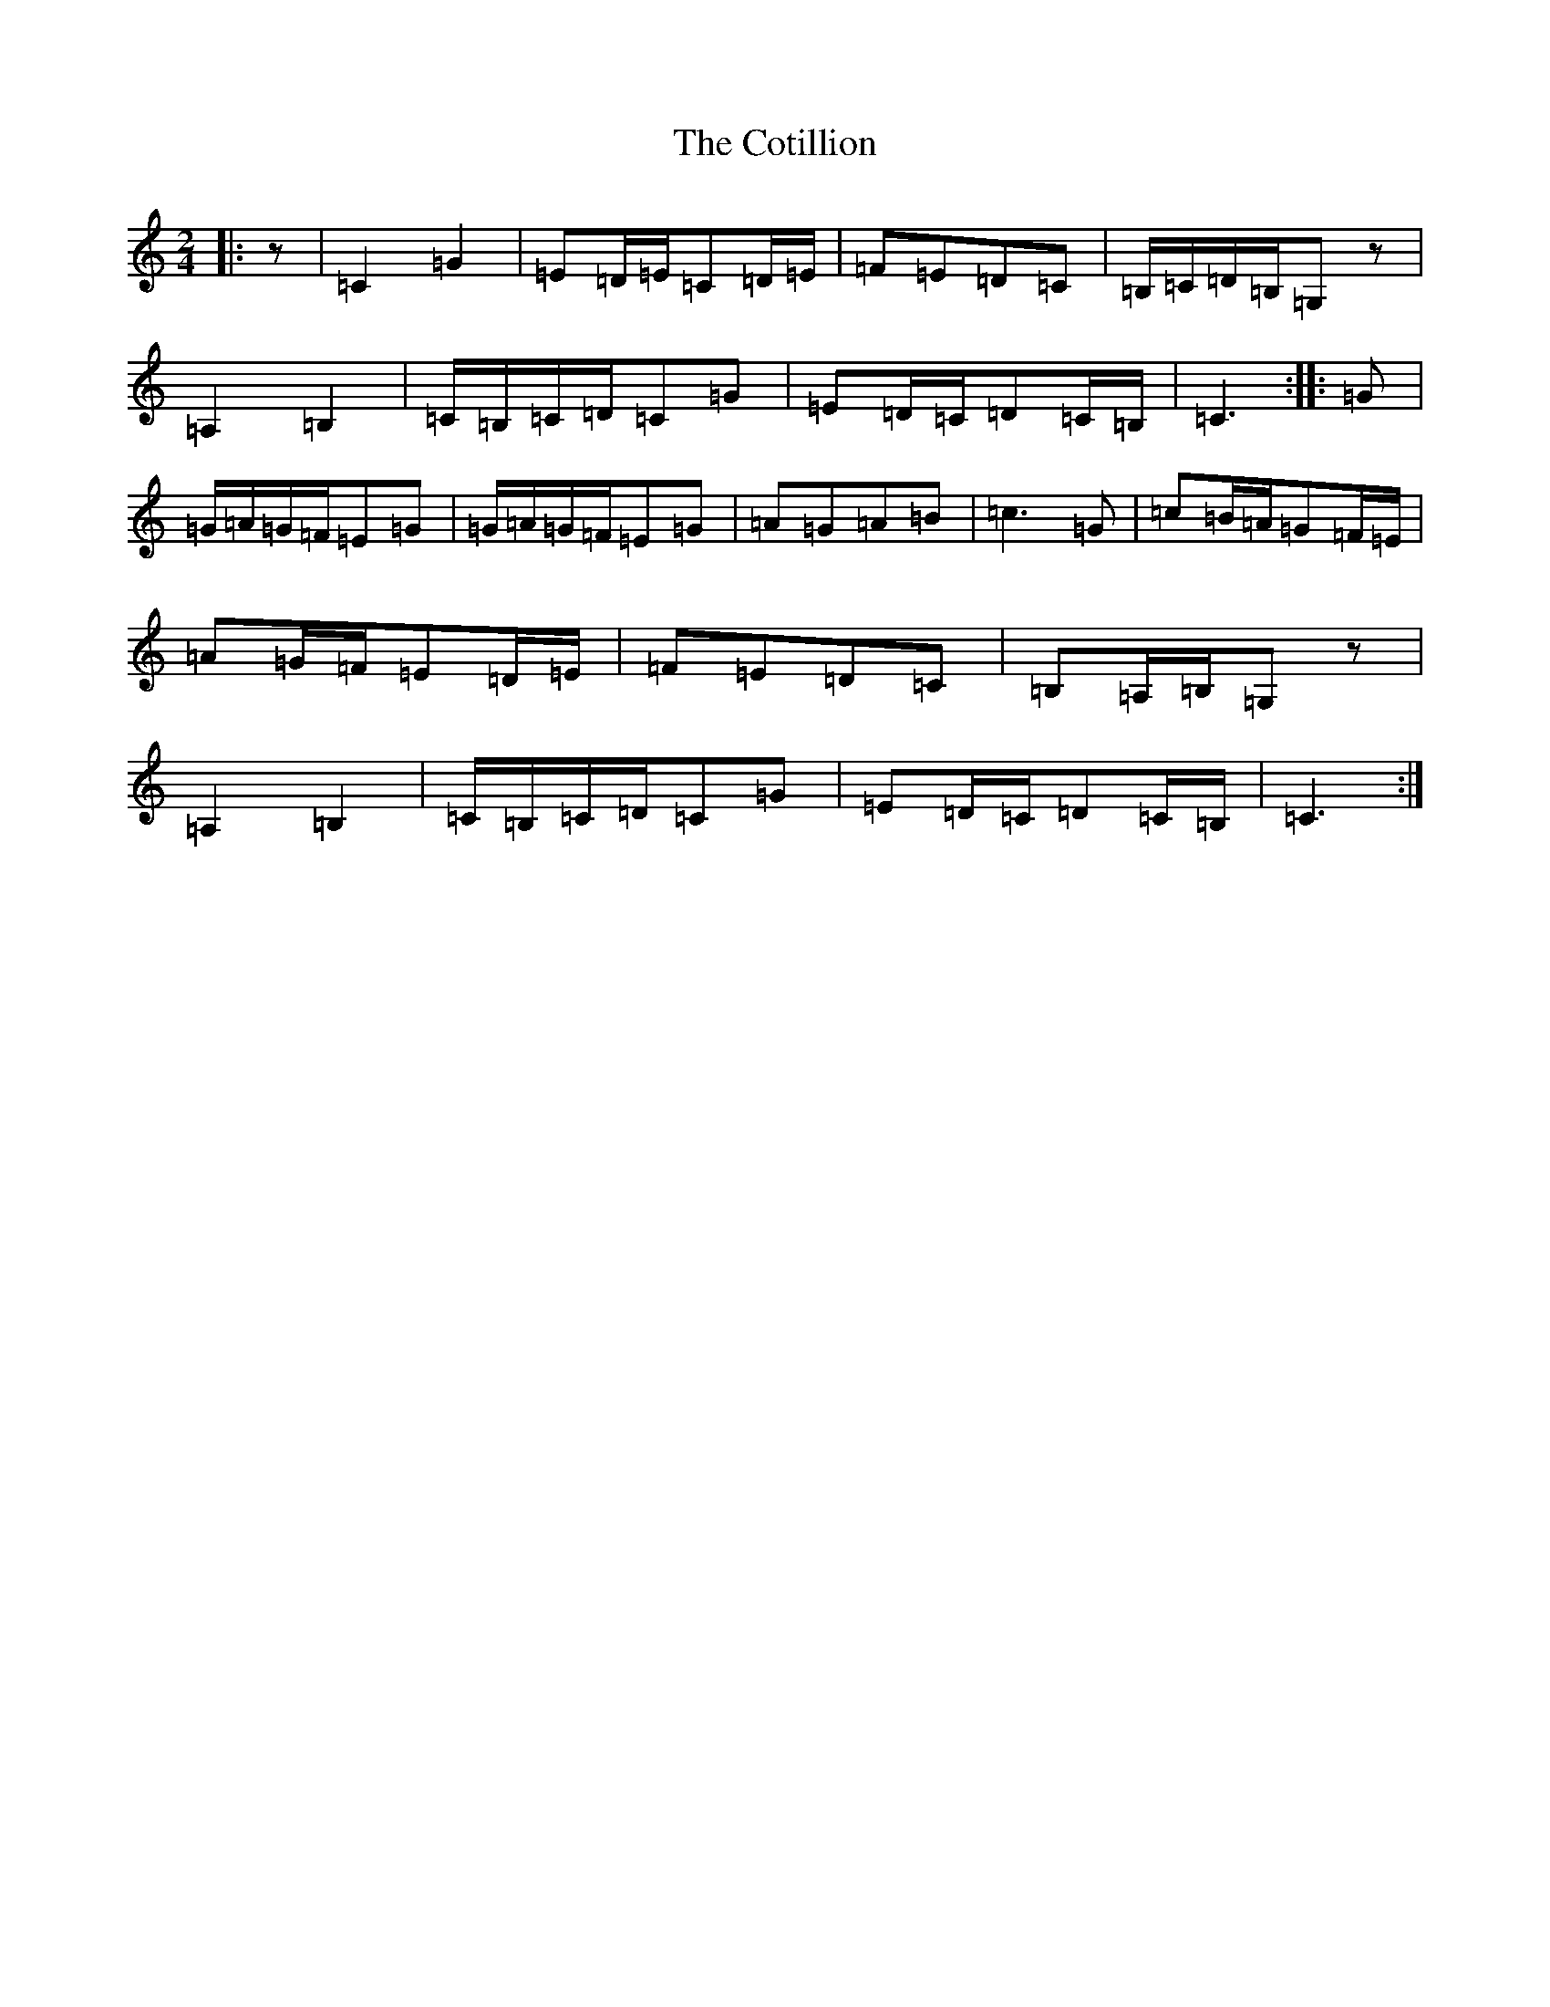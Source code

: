 X: 3465
T: Cotillion, The
S: https://thesession.org/tunes/10567#setting10567
R: polka
M:2/4
L:1/8
K: C Major
|:z|=C2=G2|=E=D/2=E/2=C=D/2=E/2|=F=E=D=C|=B,/2=C/2=D/2=B,/2=G,z|=A,2=B,2|=C/2=B,/2=C/2=D/2=C=G|=E=D/2=C/2=D=C/2=B,/2|=C3:||:=G|=G/2=A/2=G/2=F/2=E=G|=G/2=A/2=G/2=F/2=E=G|=A=G=A=B|=c3=G|=c=B/2=A/2=G=F/2=E/2|=A=G/2=F/2=E=D/2=E/2|=F=E=D=C|=B,=A,/2=B,/2=G,z|=A,2=B,2|=C/2=B,/2=C/2=D/2=C=G|=E=D/2=C/2=D=C/2=B,/2|=C3:|
